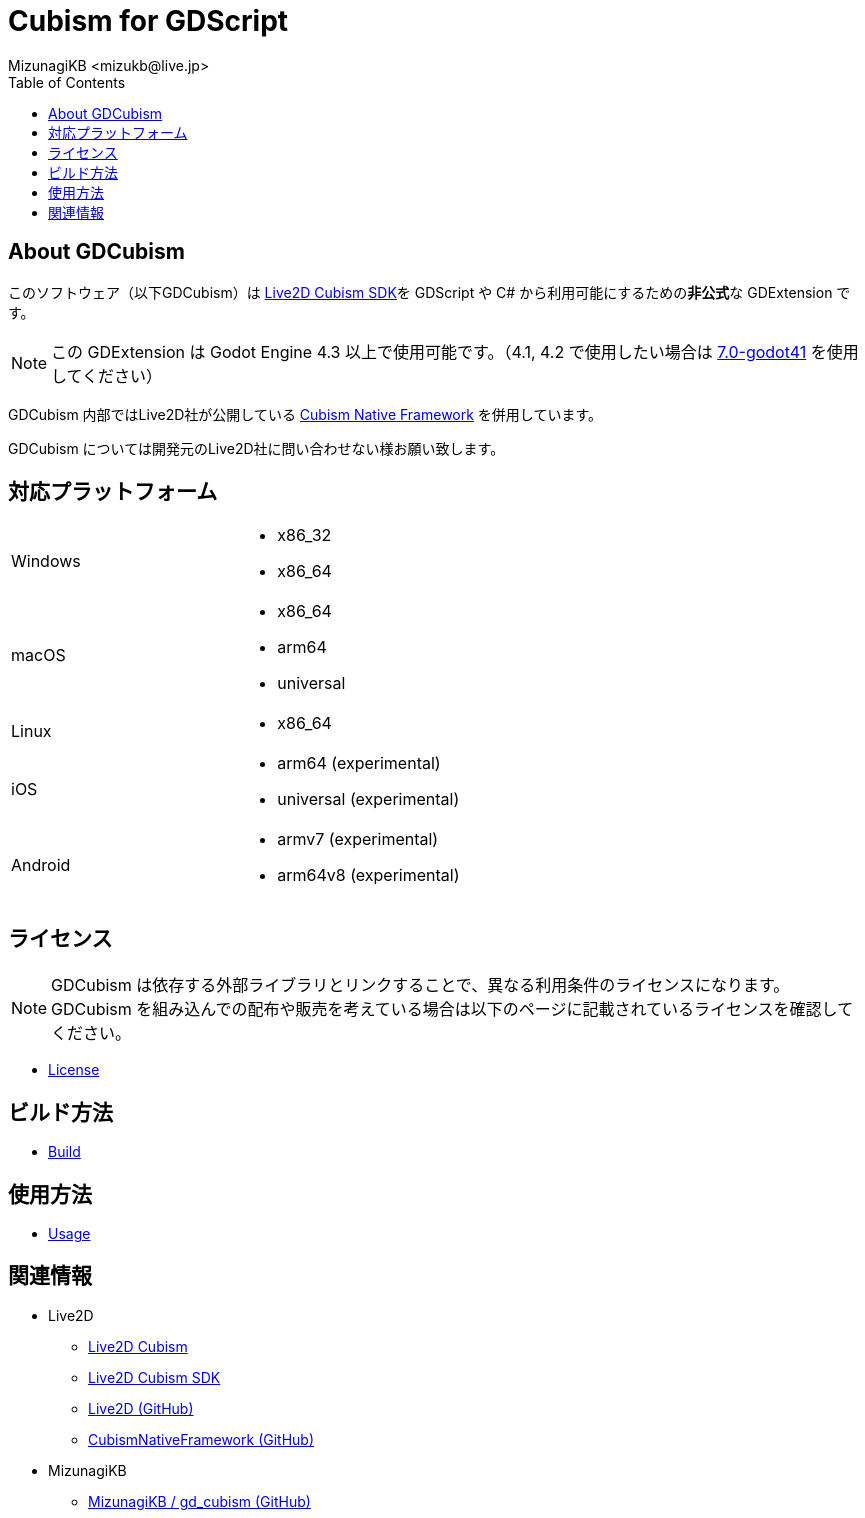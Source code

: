 = Cubism for GDScript
:encoding: utf-8
:lang: ja
:author: MizunagiKB <mizukb@live.jp>
:copyright: 2023 MizunagiKB
:doctype: book
:nofooter:
:toc: left
:toclevels: 3
:source-highlighter: highlight.js
:icons: font
:experimental:
:stylesdir: ./docs/res/theme/css
:stylesheet: mizunagi-works.css
ifdef::env-github,env-vscode[]
:adocsuffix: .adoc
endif::env-github,env-vscode[]
ifndef::env-github,env-vscode[]
:adocsuffix: .html
endif::env-github,env-vscode[]


ifdef::env-github,env-vscode[]
link:README.adoc[Japanese] / link:README.en.adoc[English]
endif::env-github,env-vscode[]


== About GDCubism

このソフトウェア（以下GDCubism）は link:https://www.live2d.com/download/cubism-sdk/[Live2D Cubism SDK]を GDScript や C# から利用可能にするための**非公式**な GDExtension です。

[NOTE]
====
この GDExtension は Godot Engine 4.3 以上で使用可能です。（4.1, 4.2 で使用したい場合は link:https://github.com/MizunagiKB/gd_cubism/tree/0.7-godot4.1[7.0-godot41] を使用してください）
====

GDCubism 内部ではLive2D社が公開している link:https://github.com/Live2D/CubismNativeFramework[Cubism Native Framework] を併用しています。

GDCubism については開発元のLive2D社に問い合わせない様お願い致します。


== 対応プラットフォーム

[cols="2",frame=none,grid=none]
|===
>|Windows
a|
* x86_32
* x86_64

>|macOS
a|
* x86_64
* arm64
* universal

>|Linux
a|
* x86_64

>|iOS
a|
* arm64 (experimental)
* universal (experimental)

>|Android
a|
* armv7 (experimental)
* arm64v8 (experimental)
|===


== ライセンス

[NOTE]
====
GDCubism は依存する外部ライブラリとリンクすることで、異なる利用条件のライセンスになります。 +
GDCubism を組み込んでの配布や販売を考えている場合は以下のページに記載されているライセンスを確認してください。
====

ifdef::env-github,env-vscode[]
* link:https://mizunagikb.github.io/gd_cubism/gd_cubism/0.6/ja/license.html[License]


== ビルド方法

* link:https://mizunagikb.github.io/gd_cubism/gd_cubism/0.6/ja/build.html[Build]


== 使用方法

* link:https://mizunagikb.github.io/gd_cubism/gd_cubism/0.6/ja/usage.html[Usage]
endif::env-github,env-vscode[]

ifndef::env-github,env-vscode[]
* link:./docs-src/modules/ROOT/pages/ja/license.adoc[License]


== ビルド方法

* link:./docs-src/modules/ROOT/pages/ja/build.adoc[Build]


== 使用方法

* link:./docs-src/modules/ROOT/pages/ja/usage.adoc[Usage]
endif::env-github,env-vscode[]


== 関連情報

* Live2D
** link:https://www.live2d.com/[Live2D Cubism]
** link:https://www.live2d.com/download/cubism-sdk/[Live2D Cubism SDK]
** link:https://github.com/Live2D[Live2D (GitHub)]
** link:https://github.com/Live2D/CubismNativeFramework[CubismNativeFramework (GitHub)]
* MizunagiKB
** link:https://github.com/MizunagiKB/gd_cubism[MizunagiKB / gd_cubism (GitHub)]

